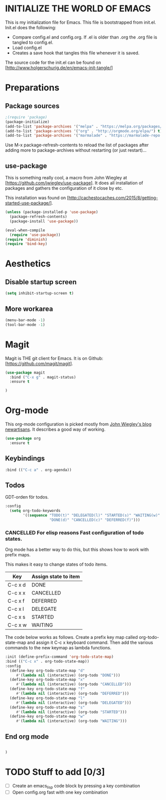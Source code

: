 * INITIALIZE THE WORLD OF EMACS
  This is my initialization file for Emacs. This file is bootstrapped
  from init.el. Init.el does the following:
  
  - Compare config.el and config.org. If .el is older than .org the
    .org file is tangled to config.el.
  - Load config.el
  - Creates a save hook that tangles this file whenever it is saved.

  The source code for the init.el can be found on
  [http://www.holgerschurig.de/en/emacs-init-tangle/]

* Preparations
** Package sources

#+BEGIN_SRC emacs-lisp :tangle yes
;(require 'package)
(package-initialize)
(add-to-list 'package-archives '("melpa" . "https://melpa.org/packages/"))
(add-to-list 'package-archives '("org" . "http://orgmode.org/elpa/") t) ; Org-mode's repository
(add-to-list 'package-archives '("marmalade" . "https://marmalade-repo.org/packages/"))
#+END_SRC

Use M-x package-refresh-contents to reload the list of packages after
adding more to package-archives without restarting (or just
restart)...

** use-package
   This is something really cool, a macro from John Wiegley at
   [https://github.com/jwiegley/use-package]. It does all installation
   of packages and gathers the configuration of it close by etc.

   This installation was found on [http://cachestocaches.com/2015/8/getting-started-use-package/].

#+BEGIN_SRC emacs-lisp :tangle yes
(unless (package-installed-p 'use-package)
  (package-refresh-contents)
  (package-install 'use-package))

(eval-when-compile
  (require 'use-package))
(require 'diminish)
(require 'bind-key)
#+END_SRC

* Aesthetics

** Disable startup screen

#+BEGIN_SRC emacs-lisp :tangle yes
(setq inhibit-startup-screen t)
#+END_SRC

** More workarea

#+BEGIN_SRC emacs-lisp :tangle yes
(menu-bar-mode -1)
(tool-bar-mode -1)
#+END_SRC

* Magit
  Magit is THE git client for Emacs. It is on Github: [https://github.com/magit/magit].

#+BEGIN_SRC emacs-lisp :tangle yes
(use-package magit
  :bind ("C-x g" . magit-status)
  :ensure t

)
#+END_SRC

* Org-mode
  This org-mode configuration is picked mostly from [[https://github.com/jwiegley/newartisans/blob/master/posts/2007-08-20-using-org-mode-as-a-day-planner.md][John Wiegley's
  blog newartisans]]. It describes a good way of working.

#+BEGIN_SRC emacs-lisp :tangle yes
(use-package org
  :ensure t
#+END_SRC

** Keybindings
#+BEGIN_SRC emacs-lisp :tangle yes
  :bind (("C-c a" . org-agenda))
#+END_SRC
** Todos 
   GDT-orden för todos.
#+BEGIN_SRC emacs-lisp :tangle yes
  :config
    (setq org-todo-keywords
          '((sequence "TODO(t)" "DELEGATED(l)" "STARTED(s)" "WAITING(w)" "|"
                      "DONE(d)" "CANCELLED(c)" "DEFERRED(f)")))
#+END_SRC
*** CANCELLED For elisp reasons Fast configuration of todo states.
    Org mode has a better way to do this, but this shows how to work with prefix maps.
    
    This makes it easy to change states of todo items.

    | Key     | Assign state to item |
    |---------+----------------------|
    | C-c x d | DONE                 |
    | C-c x x | CANCELLED            |
    | C-c x f | DEFERRED             |
    | C-c x l | DELEGATE             |
    | C-c x s | STARTED              |
    | C-c x w | WAITING              |

    The code below works as follows. Create a prefix key map called
    org-todo-state-map and assign it C-c x keyboard command. Then add
    the various commands to the new keymap as lambda functions.

#+BEGIN_SRC emacs-lisp :tangle yes
  :init (define-prefix-command 'org-todo-state-map)
  :bind (("C-c x" . org-todo-state-map))
  :config
    (define-key org-todo-state-map "d"
       #'(lambda nil (interactive) (org-todo "DONE")))
    (define-key org-todo-state-map "x"
       #'(lambda nil (interactive) (org-todo "CANCELLED")))
    (define-key org-todo-state-map "f"
       #'(lambda nil (interactive) (org-todo "DEFERRED")))
    (define-key org-todo-state-map "l"
       #'(lambda nil (interactive) (org-todo "DELEGATED")))
    (define-key org-todo-state-map "s"
       #'(lambda nil (interactive) (org-todo "STARTED")))
    (define-key org-todo-state-map "w"
       #'(lambda nil (interactive) (org-todo "WAITING")))
#+END_SRC

** End org mode
#+BEGIN_SRC emacs-lisp :tangle yes

#+END_SRC


#+BEGIN_SRC emacs-lisp :tangle yes
)
#+END_SRC
* TODO Stuff to add [0/3]
- [ ] Create an emacs_lisp code block by pressing a key combination
- [ ] Open config.org fast with one key combination
